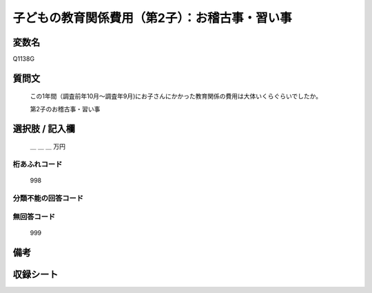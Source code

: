 .. title:: Q1138G
.. rst-class:: item
====================================================================================================
子どもの教育関係費用（第2子）：お稽古事・習い事
====================================================================================================

.. rst-class:: varname
変数名
==================

Q1138G

.. rst-class:: question
質問文
==================


   この1年間（調査前年10月～調査年9月)にお子さんにかかった教育関係の費用は大体いくらぐらいでしたか。


   第2子のお稽古事・習い事



.. rst-class:: answer
選択肢 / 記入欄
======================

  ＿ ＿ ＿ 万円



.. rst-class:: overflow
桁あふれコード
-------------------------------
  998


.. rst-class:: not_available
分類不能の回答コード
-------------------------------------



.. rst-class:: not_available
無回答コード
-------------------------------------
  999


.. rst-class:: bikou
備考
==================



.. rst-class:: include_sheet
収録シート
=======================================
.. hlist::
   :columns: 3


   * p18_4

   * p19_4

   * p20_4

   * p21abcd_4

   * p21e_4

   * p22_4

   * p23_4

   * p24_4

   * p25_4

   * p26_4




.. index:: Q1138G
